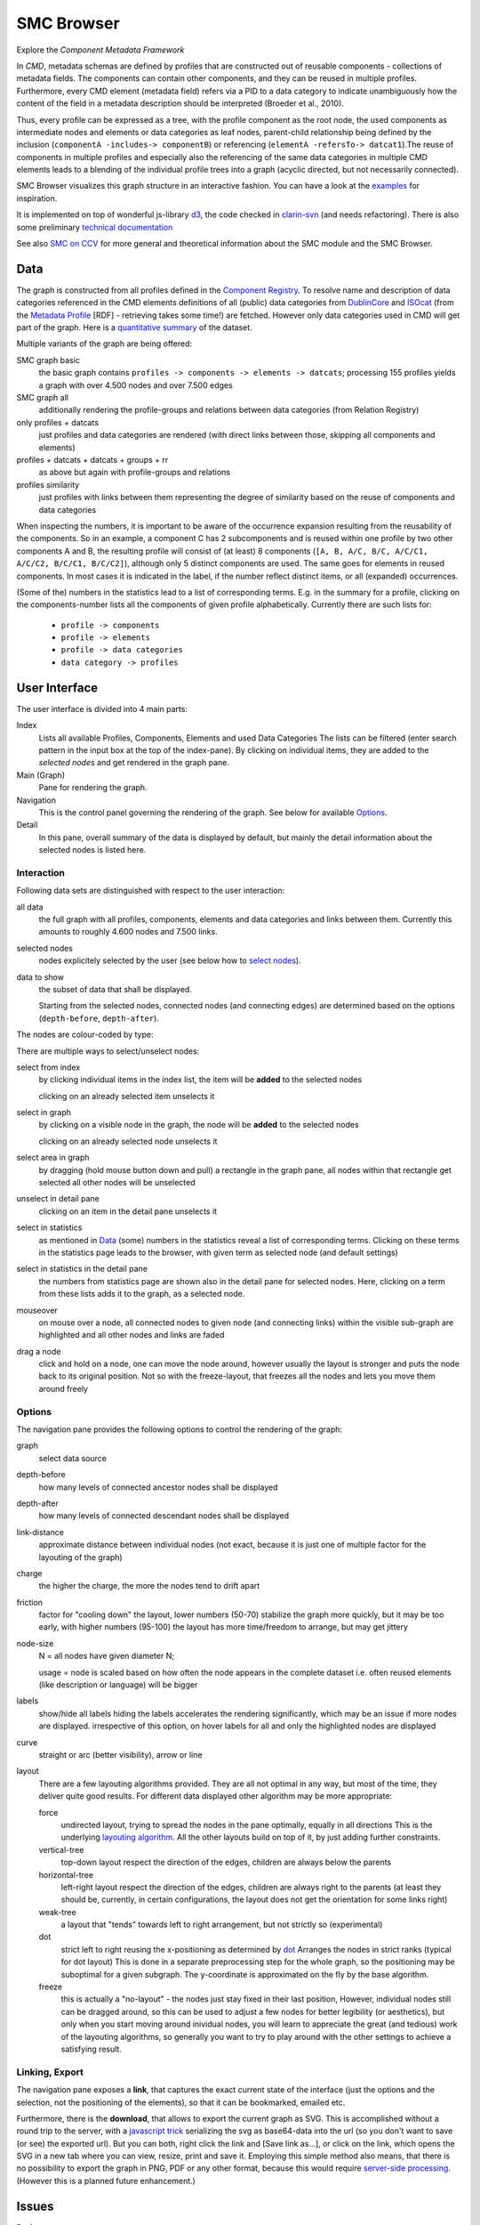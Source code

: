 ***********
SMC Browser
***********

Explore the `Component Metadata Framework`

.. _Component Metadata Framework: http://clarin.eu/cmdi

In *CMD*, metadata schemas are defined by profiles that are constructed out of reusable components  - collections
of metadata fields. The components can contain other components, and they can be reused in multiple profiles.
Furthermore, every CMD element (metadata field) refers via a PID to a data category to indicate unambiguously how the content of the field in a metadata description should
be interpreted (Broeder et al., 2010).

Thus, every profile can be expressed as a tree, with the profile component as the root node, the used components as intermediate nodes
and elements or data categories as leaf nodes, parent-child relationship being defined by the inclusion (``componentA -includes-> componentB``) or referencing (``elementA -refersTo-> datcat1``).The reuse of components in multiple profiles and especially also the referencing of the same data categories in multiple CMD elements leads to a blending of the individual profile trees into a graph (acyclic directed, but not necessarily connected).

SMC Browser visualizes this graph structure in an interactive fashion. You can have a look at the `examples`_ for inspiration.

It is implemented on top of wonderful js-library d3_, the code checked in `clarin-svn`_ (and needs refactoring). There is also some preliminary `technical documentation`_

See also `SMC on CCV`_ for more general and theoretical information about the SMC module and the SMC Browser.

.. _d3: https://github.com/mbostock/d3
.. _clarin-svn: https://svn.clarin.eu/SMC/trunk/SMC
.. _examples: examples.html
.. _technical documentation: devdocs.html
.. _smc on ccv: http://clarin.oeaw.ac.at/ccv/smc


Data
====
The graph is constructed from all profiles defined in the `Component Registry`_.
To resolve name and description of data categories referenced in the CMD elements
definitions of all (public) data categories from `DublinCore`_ and `ISOcat`_ (from the `Metadata Profile`_ [RDF] - retrieving takes some time!) are fetched. However only data categories used in CMD will get part of the graph. Here is a `quantitative summary`_ of the dataset. 

Multiple variants of the graph are being offered:

SMC graph basic
  the basic graph contains ``profiles -> components -> elements -> datcats``;
  processing 155 profiles yields a graph with over 4.500 nodes and over 7.500 edges
SMC graph all 
  additionally rendering the profile-groups and relations between data categories (from Relation Registry)
only profiles + datcats 
	just profiles and data categories are rendered (with direct links between those, skipping all components and elements)
profiles + datcats + datcats + groups + rr 
	as above but again with profile-groups and relations
profiles similarity 
	just profiles with links between them representing the degree of similarity
	based on the reuse of components and data categories    

When inspecting the numbers, it is important to be aware of the occurrence expansion resulting from the reusability of the components. 
So in an example, a component C has 2 subcomponents and is reused within one profile by two other components A and B, the resulting profile
will consist of (at least) 8 components (``[A, B, A/C, B/C, A/C/C1, A/C/C2, B/C/C1, B/C/C2]``), although only 5 distinct components are used.
The same goes for elements in reused components. In most cases it is indicated in the label, if the number reflect distinct items, or all (expanded) occurrences.

(Some of the) numbers in the statistics lead to a list of corresponding terms. 
E.g. in the summary for a profile, clicking on the components-number lists all the components of given profile alphabetically.
Currently there are such lists for:

  * ``profile -> components`` 
  * ``profile -> elements``
  * ``profile -> data categories``
  * ``data category -> profiles``

.. _Component Registry: http://catalog.clarin.eu/ds/ComponentRegistry/#
.. _ISOcat: http://www.isocat.org
.. _Metadata Profile: http://www.isocat.org/rest/profile/5.rdf
.. _DublinCore: http://dublincore.org
.. _quantitative summary: smc_stats.html

User Interface
==============

The user interface is divided into 4 main parts:

Index
   Lists all available Profiles, Components, Elements and used Data Categories
   The lists can be filtered (enter search pattern in the input box at the top of the index-pane).
   By clicking on individual items, they are added to the `selected nodes` and get rendered in the graph pane.
   
Main (Graph)
   Pane for rendering the graph.
   
Navigation
   This is the control panel governing the rendering of the graph. See below for available `Options`_.
   
Detail
   In this pane, overall summary of the data is displayed by default,
   but mainly the detail information about the selected nodes is listed here.
   
   
Interaction
-----------

Following data sets are distinguished with respect to the user interaction:

all data 
   the full graph with all profiles, components, elements and data categories and links between them.
   Currently this amounts to roughly 4.600 nodes and 7.500 links.

selected nodes
   nodes explicitely selected by the user (see below how to `select nodes`_). 

data to show
   the subset of data that shall be displayed. 
   
   Starting from the selected nodes, connected nodes (and connecting edges) 
   are determined  based on the options (``depth-before``, ``depth-after``).

The nodes are colour-coded by type:

.. image:: graph_legend.svg
	 :alt: the legend to the graph
	 :height: 100px

.. _select nodes:

There are multiple ways to select/unselect nodes:

select from index
	by clicking individual items in the index list, the item will be **added** to the selected nodes
	
	clicking on an already selected item unselects it

select in graph
  by clicking on a visible node in the graph, the node will be **added** to the selected nodes
  
  clicking on an already selected node unselects it
  
select area in graph
  by dragging (hold mouse button down and pull) a rectangle in the graph pane, all nodes within that rectangle get selected
  all other nodes will be unselected

unselect in detail pane
  clicking on an item in the detail pane unselects it

select in statistics 
	as mentioned in `Data`_ (some) numbers in the statistics reveal a list of corresponding terms.
	Clicking on these terms in the statistics page leads to the browser, with given term as selected node (and default settings)
	
select in statistics in the detail pane
  the numbers from statistics page are shown also in the detail pane for selected nodes.
  Here, clicking on a term from these lists adds it to the graph, as a selected node.
  
mouseover 
  on mouse over a node, all connected nodes to given node (and connecting links) within the visible sub-graph are highlighted 
  and all other nodes and links are faded 

drag a node
  click and hold on a node, one can move the node around, however usually the layout is stronger 
  and puts the node back to its original position. Not so with the freeze-layout, that freezes all the nodes and lets you move them around freely

Options
-------
The navigation pane provides the following options to control the rendering of the graph:

graph
  select data source

depth-before
  how many levels of connected ancestor nodes shall be displayed  
depth-after
	how many levels of connected descendant nodes shall be displayed  

link-distance
	approximate distance between individual nodes 
	(not exact, because it is just one of multiple factor for the layouting of the graph)
	
charge
	the higher the charge, the more the nodes tend to drift apart
	
friction
  factor for "cooling down" the layout, lower numbers (50-70) stabilize the graph more quickly, 
  but it may be too early, with higher numbers (95-100) the layout has more time/freedom to arrange,
  but may get jittery
  
node-size
  N = all nodes have given diameter N;
  
  usage = node is scaled based on how often the node appears in the complete dataset
  i.e. often reused elements (like description or language) will be bigger
  
labels
  show/hide all labels
  hiding the labels accelerates the rendering significantly, which may be an issue if more nodes are displayed.
  irrespective of this option, on hover labels for all and only the highlighted nodes are displayed

curve
  straight or arc (better visibility), arrow or line
  
layout
  There are a few layouting algorithms provided. They are all not optimal in any way, but most of the time, they deliver quite good results.
  For different data displayed other algorithm may be more appropriate:
  
  force
    undirected layout, trying to spread the nodes in the pane optimally, equally in all directions
    This is the underlying `layouting algorithm`_. All the other layouts build on top of it, by just adding further constraints.
  vertical-tree
    top-down layout respect the direction of the edges, children are always below the parents
  horizontal-tree
    left-right layout respect the direction of the edges, children are always right to the parents 
    (at least they should be, currently, in certain configurations, the layout does not get the orientation for some links right)
  weak-tree
    a layout that "tends" towards left to right arrangement, but not strictly so (experimental)	  	   
  dot
    strict left to right reusing the x-positioning as determined by dot_
    Arranges the nodes in strict ranks (typical for dot layout)
    This is done in a separate preprocessing step for the whole graph, so the positioning may be suboptimal
    for a given subgraph. The y-coordinate is approximated on the fly by the base algorithm.
  freeze 
    this is actually a "no-layout" - the nodes just stay fixed in their last position,
    However, individual nodes still can be dragged around, so this can be used to adjust a few nodes for better legibility (or aesthetics),
    but only when you start moving around inividual nodes, you will learn to appreciate the great (and tedious) work of the layouting algorithms, 
    so generally you want to try to play around with the other settings to achieve a satisfying result.

.. _layouting algorithm: https://github.com/mbostock/d3/wiki/Force-Layout
.. _dot: http://www.graphviz.org/
  


Linking, Export
---------------
 
The navigation pane exposes a **link**, that captures the exact current state of the interface 
(just the options and the selection, not the positioning of the elements),
so that it can be bookmarked, emailed etc.

Furthermore, there is the **download**, that allows to export the current graph as SVG.
This is accomplished without a round trip to the server, with a `javascript trick`_ 
serializing the svg as base64-data into the url (so you don't want to save (or see) the exported url).
But you can both, right click the link and [Save link as...], or click on the link, which opens the SVG in a new tab
where you can view, resize, print and save it.
Employing this simple method also means, that there is no possibility to export the graph in PNG, PDF or any other format, 
because this would require `server-side processing`_. (However this is a planned future enhancement.)

.. _javascript trick: https://groups.google.com/forum/?fromgroups=#!topic/d3-js/aQSWnEDFxIc
.. _server-side processing: http://d3export.cancan.cshl.edu/
  
 
Issues
======

Performance
	Chrome is by far the fastest, followed by IE(9). 
	A serious performance degradation was observed for graphs above 200 nodes on Firefox.
	Showing labels also significantly affects performance.

Bounds
  When the graph gets to big, it does not fit in the viewing pane.
  This will be tackled soon (either scrollbars or applying boundaries). Meanwhile,
  you can reduce the link-distance and charge parameters or change the layout.

Plans and ToDos
===============

Substantial issues:

* Add information from **RelationRegistry** (relations between DatCats)
* Blend in instance data from **MDRepository** (allow search on MDRepository)
* graph operations (intersect, difference of subrgraphs)

Smaller enhancements of the user interface:

* select nodes by querying the names (e.g. show me all nodes with "Access" in their name)
* option to show only selected types of nodes (e.g. only profiles and datcats)
* detail-info on hover
* full HTML-rendering of a node (Profile, Component)
* backlinking from detail (e.g. view all the profiles a data category is used in by clicking on the number ('used in profiles')
* store/export SVG/PDF/PNG-renderings of the graphs
* add edge-weight: scale based on usage, i.e. how often appears the relation in the complete dataset
  i.e. often reused combinations of components/elements will be nearer
* allow to blend in further (private) CMD-profiles dynamically